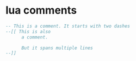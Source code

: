 * lua comments

#+begin_src lua
-- This is a comment. It starts with two dashes
--[[ This is also
      a comment.

      But it spans multiple lines
--]]
#+end_src
